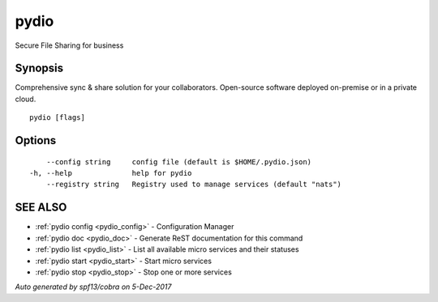 .. _pydio:

pydio
-----

Secure File Sharing for business

Synopsis
~~~~~~~~


Comprehensive sync & share solution for your collaborators. Open-source software deployed on-premise or in a private cloud.

::

  pydio [flags]

Options
~~~~~~~

::

      --config string     config file (default is $HOME/.pydio.json)
  -h, --help              help for pydio
      --registry string   Registry used to manage services (default "nats")

SEE ALSO
~~~~~~~~

* :ref:`pydio config <pydio_config>` 	 - Configuration Manager
* :ref:`pydio doc <pydio_doc>` 	 - Generate ReST documentation for this command
* :ref:`pydio list <pydio_list>` 	 - List all available micro services and their statuses
* :ref:`pydio start <pydio_start>` 	 - Start micro services
* :ref:`pydio stop <pydio_stop>` 	 - Stop one or more services

*Auto generated by spf13/cobra on 5-Dec-2017*
